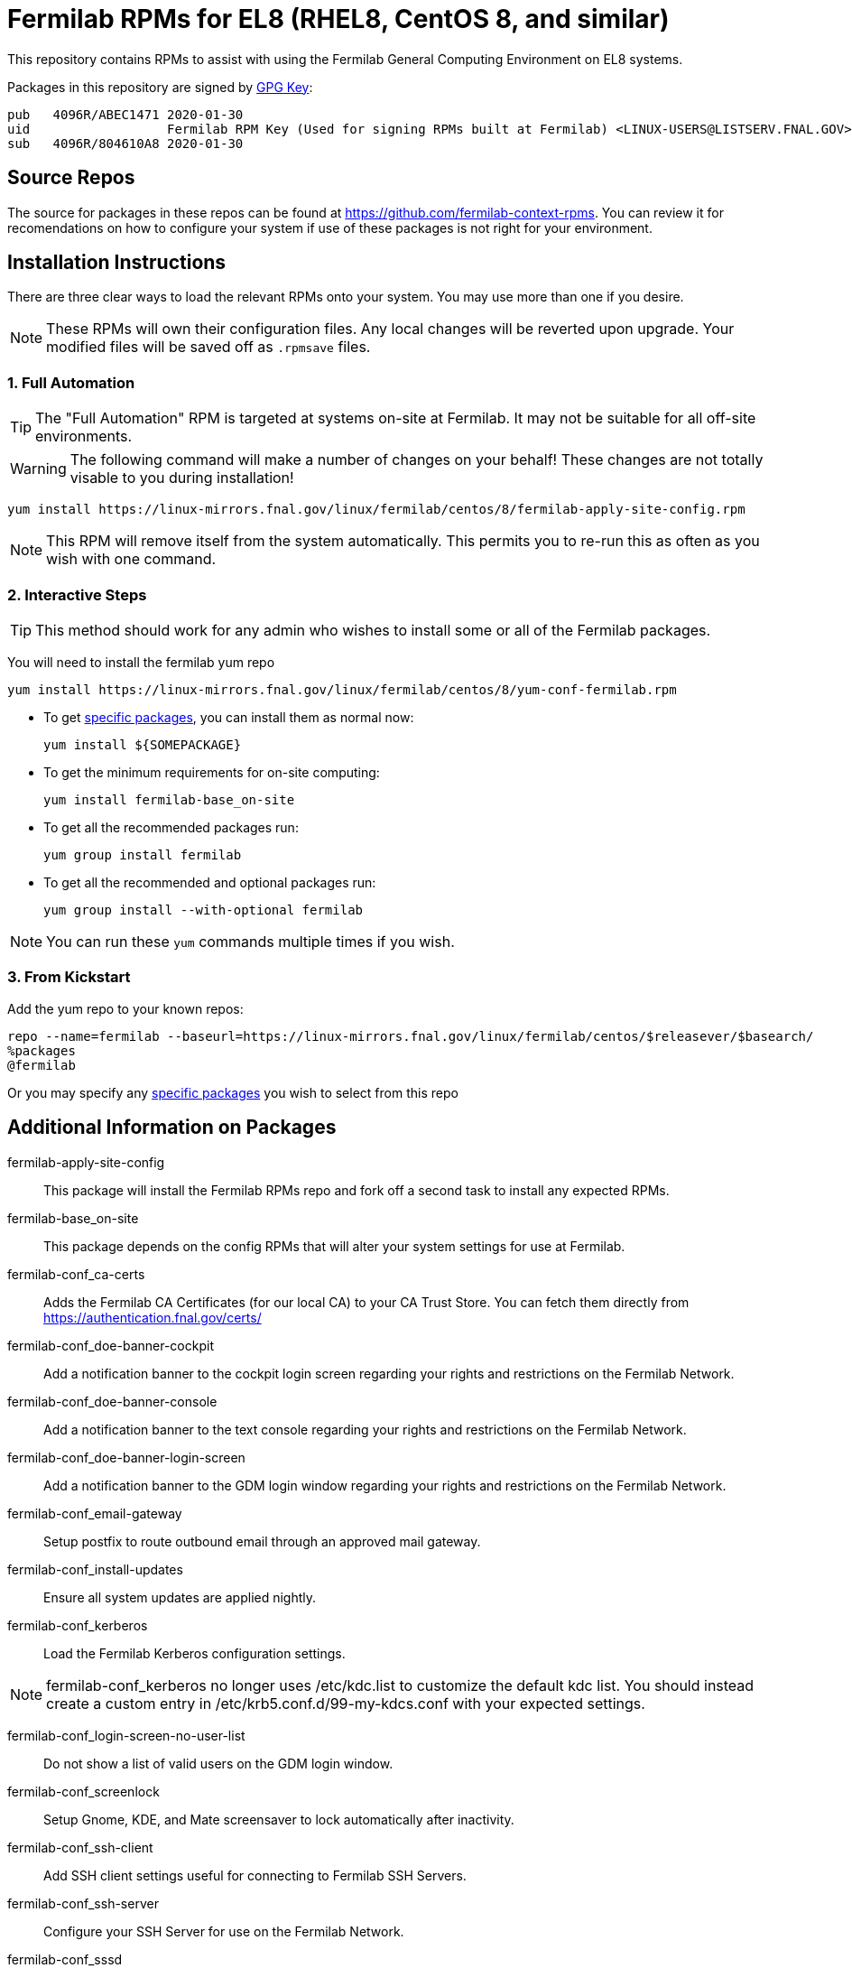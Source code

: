 = Fermilab RPMs for EL8 (RHEL8, CentOS 8, and similar) =
// if you have the images for block styles in "./images" they can be put inline

This repository contains RPMs to assist with using the Fermilab General Computing Environment on EL8 systems.

Packages in this repository are signed by https://linux-mirrors.fnal.gov/linux/fermilab/centos/8/RPM-GPG-KEY-fermilab[GPG Key]:

  pub   4096R/ABEC1471 2020-01-30
  uid                  Fermilab RPM Key (Used for signing RPMs built at Fermilab) <LINUX-USERS@LISTSERV.FNAL.GOV>
  sub   4096R/804610A8 2020-01-30

== Source Repos ==

The source for packages in these repos can be found at https://github.com/fermilab-context-rpms.  You can review it for recomendations on how to configure your system if use of these packages is not right for your environment.

== Installation Instructions ==

There are three clear ways to load the relevant RPMs onto your system.  You may use more than one if you desire.

NOTE: These RPMs will own their configuration files.  Any local changes will be reverted upon upgrade.  Your modified files will be saved off as `.rpmsave` files.

=== 1. Full Automation ===

TIP: The "Full Automation" RPM is targeted at systems on-site at Fermilab.  It may not be suitable for all off-site environments.

WARNING: The following command will make a number of changes on your behalf!
         These changes are not totally visable to you during installation!

  yum install https://linux-mirrors.fnal.gov/linux/fermilab/centos/8/fermilab-apply-site-config.rpm

NOTE: This RPM will remove itself from the system automatically.
      This permits you to re-run this as often as you wish with one command.

=== 2. Interactive Steps ===

TIP: This method should work for any admin who wishes to install some or all of the Fermilab packages.

You will need to install the fermilab yum repo

  yum install https://linux-mirrors.fnal.gov/linux/fermilab/centos/8/yum-conf-fermilab.rpm

* To get <<list_of_packages,specific packages>>, you can install them as normal now:

  yum install ${SOMEPACKAGE}

* To get the minimum requirements for on-site computing:

  yum install fermilab-base_on-site

* To get all the recommended packages run:

  yum group install fermilab

* To get all the recommended and optional packages run:

  yum group install --with-optional fermilab

NOTE: You can run these `yum` commands multiple times if you wish.

=== 3. From Kickstart ===

Add the yum repo to your known repos:

 repo --name=fermilab --baseurl=https://linux-mirrors.fnal.gov/linux/fermilab/centos/$releasever/$basearch/
 %packages
 @fermilab

Or you may specify any <<list_of_packages,specific packages>> you wish to select from this repo

== Additional Information on Packages ==

[[list_of_packages]]

fermilab-apply-site-config::
This package will install the Fermilab RPMs repo and fork off a second task to install any expected RPMs.

fermilab-base_on-site::
This package depends on the config RPMs that will alter your system settings for use at Fermilab.

fermilab-conf_ca-certs::
Adds the Fermilab CA Certificates (for our local CA) to your CA Trust Store.
You can fetch them directly from https://authentication.fnal.gov/certs/

fermilab-conf_doe-banner-cockpit::
Add a notification banner to the cockpit login screen regarding your rights and restrictions on the Fermilab Network.

fermilab-conf_doe-banner-console::
Add a notification banner to the text console regarding your rights and restrictions on the Fermilab Network.

fermilab-conf_doe-banner-login-screen::
Add a notification banner to the GDM login window regarding your rights and restrictions on the Fermilab Network.

fermilab-conf_email-gateway::
Setup postfix to route outbound email through an approved mail gateway.

fermilab-conf_install-updates::
Ensure all system updates are applied nightly.

fermilab-conf_kerberos::
Load the Fermilab Kerberos configuration settings.

NOTE: fermilab-conf_kerberos no longer uses +/etc/kdc.list+ to customize
      the default kdc list.  You should instead create a custom entry in
      +/etc/krb5.conf.d/99-my-kdcs.conf+ with your expected settings.

fermilab-conf_login-screen-no-user-list::
Do not show a list of valid users on the GDM login window.

fermilab-conf_screenlock::
Setup Gnome, KDE, and Mate screensaver to lock automatically after inactivity.

fermilab-conf_ssh-client::
Add SSH client settings useful for connecting to Fermilab SSH Servers.

fermilab-conf_ssh-server::
Configure your SSH Server for use on the Fermilab Network.

fermilab-conf_sssd::
Configure SSSD to permit Kerberos or local password authentication.
This package also provides behavior similar to `fermilab-conf_kerberos-local-passwords` from the SL7 Fermilab Context.

NOTE: fermilab-conf_sssd will attempt to reconfigure authentication on your system.

fermilab-conf_system-logger::
Forward your system logs from rsyslogd to the Central Log Server.

fermilab-conf_timesync::
Setup chronyd to use the Fermilab approved timeservers.

fermilab-util_kcron::
Setup Kerberos rights for scheduled jobs and daemons.

fermilab-util_makehostkeys::
A simple utility to fetch Kerberos keytabs.

fermilab-util_ocsinventory::
Configuration for the Fermilab OCS Inventory Server.

yum-conf-fermilab::
The yum repo definitions for the Fermilab repos.
